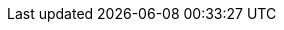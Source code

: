 
:ref:                  https://www.elastic.co/guide/en/elasticsearch/reference/{branch}
:ref-80:               https://www.elastic.co/guide/en/elasticsearch/reference/master
:ref-70:               https://www.elastic.co/guide/en/elasticsearch/reference/7.0
:ref-60:               https://www.elastic.co/guide/en/elasticsearch/reference/6.0
:ref-64:               https://www.elastic.co/guide/en/elasticsearch/reference/6.4
:xpack-ref:            https://www.elastic.co/guide/en/elastic-stack-overview/{branch}
:logstash-ref:         http://www.elastic.co/guide/en/logstash/{branch}
:kibana-ref:           https://www.elastic.co/guide/en/kibana/{branch}
:beats-ref:            https://www.elastic.co/guide/en/beats/libbeat/{branch}
:beats-ref-60:         https://www.elastic.co/guide/en/beats/libbeat/6.0
:beats-ref-63:         https://www.elastic.co/guide/en/beats/libbeat/6.3
:auditbeat-ref:        https://www.elastic.co/guide/en/beats/auditbeat/{branch}
:packetbeat-ref:       https://www.elastic.co/guide/en/beats/packetbeat/{branch}
:metricbeat-ref:       https://www.elastic.co/guide/en/beats/metricbeat/{branch}
:filebeat-ref:         https://www.elastic.co/guide/en/beats/filebeat/{branch}
:functionbeat-ref:     https://www.elastic.co/guide/en/beats/functionbeat/{branch}
:winlogbeat-ref:       https://www.elastic.co/guide/en/beats/winlogbeat/{branch}
:heartbeat-ref:        https://www.elastic.co/guide/en/beats/heartbeat/{branch}
:journalbeat-ref:      https://www.elastic.co/guide/en/beats/journalbeat/{branch}
:apm-get-started-ref:  https://www.elastic.co/guide/en/apm/get-started/{branch}
:apm-overview-ref-v:   https://www.elastic.co/guide/en/apm/get-started/{branch}
:apm-overview-ref-70:  https://www.elastic.co/guide/en/apm/get-started/7.0
:apm-server-ref:       https://www.elastic.co/guide/en/apm/server/{branch}
:apm-server-ref-v:     https://www.elastic.co/guide/en/apm/server/{branch}
:apm-server-ref-62:    https://www.elastic.co/guide/en/apm/server/6.2
:apm-server-ref-64:    https://www.elastic.co/guide/en/apm/server/6.4
:apm-server-ref-70:    https://www.elastic.co/guide/en/apm/server/7.0
:apm-agents-ref:       https://www.elastic.co/guide/en/apm/agent
:apm-py-ref:           https://www.elastic.co/guide/en/apm/agent/python/current
:apm-py-ref-3x:        https://www.elastic.co/guide/en/apm/agent/python/3.x
:apm-node-ref-index:   https://www.elastic.co/guide/en/apm/agent/nodejs
:apm-node-ref:         https://www.elastic.co/guide/en/apm/agent/nodejs/current
:apm-node-ref-1x:      https://www.elastic.co/guide/en/apm/agent/nodejs/1.x
:apm-rum-ref:          https://www.elastic.co/guide/en/apm/agent/js-base/current
:apm-ruby-ref:         https://www.elastic.co/guide/en/apm/agent/ruby/current
:apm-java-ref:         https://www.elastic.co/guide/en/apm/agent/java/current
:apm-go-ref:           https://www.elastic.co/guide/en/apm/agent/go/current
:hadoop-ref:           https://www.elastic.co/guide/en/elasticsearch/hadoop/{branch}
:stack-ref:            http://www.elastic.co/guide/en/elastic-stack/{branch}
:stack-ref-67:         http://www.elastic.co/guide/en/elastic-stack/6.7
:stack-ref-70:         http://www.elastic.co/guide/en/elastic-stack/7.0
:stack-ov:             https://www.elastic.co/guide/en/elastic-stack-overview/{branch}
:stack-gs:             https://www.elastic.co/guide/en/elastic-stack-get-started/{branch}
:javaclient:           https://www.elastic.co/guide/en/elasticsearch/client/java-api/{branch}
:java-rest:            https://www.elastic.co/guide/en/elasticsearch/client/java-rest/{branch}
:defguide:             https://www.elastic.co/guide/en/elasticsearch/guide/master
:painless:             https://www.elastic.co/guide/en/elasticsearch/painless/{branch}
:plugins:              https://www.elastic.co/guide/en/elasticsearch/plugins/{branch}
:cloud:                https://www.elastic.co/guide/en/cloud/current
:ece-ref:              https://www.elastic.co/guide/en/cloud-enterprise/current
:glossary:             http://www.elastic.co/guide/en/elastic-stack-glossary/current
:upgrade_guide:        https://www.elastic.co/products/upgrade_guide
:blog-ref:             https://www.elastic.co/blog/
:curator-ref:          https://www.elastic.co/guide/en/elasticsearch/client/curator/{branch}
:curator-ref-current:  https://www.elastic.co/guide/en/elasticsearch/client/curator/current
:infra-guide:          https://www.elastic.co/guide/en/infrastructure/guide/{branch}
:sql-odbc:             https://www.elastic.co/guide/en/elasticsearch/sql-odbc/{branch}
:ecs-ref:              https://www.elastic.co/guide/en/ecs/1.0
:subscriptions:        https://www.elastic.co/subscriptions

:forum:                https://discuss.elastic.co/
:xpack-forum:          https://discuss.elastic.co/c/50-x-pack
:security-forum:       https://discuss.elastic.co/c/x-pack/shield
:watcher-forum:        https://discuss.elastic.co/c/x-pack/watcher
:monitoring-forum:     https://discuss.elastic.co/c/x-pack/marvel
:graph-forum:          https://discuss.elastic.co/c/x-pack/graph
:apm-forum:            https://discuss.elastic.co/c/apm

:stack:           Elastic Stack
:xpack:           X-Pack
:es:              Elasticsearch
:kib:             Kibana
:ecloud:          Elastic Cloud
:ess:             Elasticsearch Service
:ece:             Elastic Cloud Enterprise
:esms:            {es} Monitoring Service
:esms-cap:        ESMS
:ls:              Logstash
:beats:           Beats
:auditbeat:       Auditbeat
:filebeat:        Filebeat
:heartbeat:       Heartbeat
:metricbeat:      Metricbeat
:packetbeat:      Packetbeat
:winlogbeat:      Winlogbeat
:functionbeat:    Functionbeat
:journalbeat:     Journalbeat

:security:                X-Pack security
:security-features:       security features
:es-security-features:    {es} {security-features}
:stack-security-features: {stack} {security-features}
:monitoring:              X-Pack monitoring
:monitor-features:        monitoring features
:stack-monitor-features:  {stack} {monitor-features}
:watcher:                 Watcher
:alert-features:          alerting features
:reporting:               X-Pack reporting
:report-features:         reporting features
:graph:                   X-Pack graph
:graph-features:          graph analytics features
:searchprofiler:          Query Profiler
:xpackml:                 X-Pack machine learning
:ml:                      machine learning
:ml-cap:                  Machine learning
:ml-features:             machine learning features
:stack-ml-features:       {stack} {ml-features}
:ccr:                     cross-cluster replication
:ccr-cap:                 Cross-cluster replication
:ccs:                     cross-cluster search
:ccs-cap:                 Cross-cluster search
:ilm:                     index lifecycle management
:ilm-cap:                 Index lifecycle management
:ilm-init:                ILM

:dfeed:                    datafeed
:dfeeds:                   datafeeds
:dfeed-cap:                Datafeed
:dfeeds-cap:               Datafeeds
:ml-jobs:                  {ml} jobs
:ml-jobs-cap:              {ml-cap} jobs
:anomaly-job:              anomaly detection job
:anomaly-jobs:             anomaly detection jobs
:anomaly-jobs-cap:         Anomaly detection jobs
:dataframe:                data frame
:dataframe-cap:            Data frame
:dataframe-job:            {dataframe} analytics job
:dataframe-jobs:           {dataframe} analytics jobs
:dataframe-jobs-cap:       {dataframe-cap} analytics jobs
:dataframe-transform:      {dataframe} transform
:dataframe-transforms:     {dataframe} transforms
:dataframe-transforms-cap: {dataframe-cap} transforms

:pwd:             YOUR_PASSWORD

:esh: 	ES-Hadoop